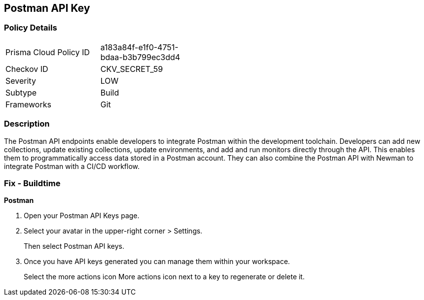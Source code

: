 == Postman API Key


=== Policy Details 

[width=45%]
[cols="1,1"]
|=== 
|Prisma Cloud Policy ID 
| a183a84f-e1f0-4751-bdaa-b3b799ec3dd4

|Checkov ID 
|CKV_SECRET_59

|Severity
|LOW

|Subtype
|Build

|Frameworks
|Git

|=== 



=== Description 


The Postman API endpoints enable developers to integrate Postman within the development toolchain.
Developers can add new collections, update existing collections, update environments, and add and run monitors directly through the API.
This enables them to programmatically access data stored in a Postman account.
They can also combine the Postman API with Newman to integrate Postman with a CI/CD workflow.

=== Fix - Buildtime


*Postman* 



. Open your Postman API Keys page.

. Select your avatar in the upper-right corner > Settings.
+
Then select Postman API keys.

. Once you have API keys generated you can manage them within your workspace.
+
Select the more actions icon More actions icon next to a key to regenerate or delete it.
